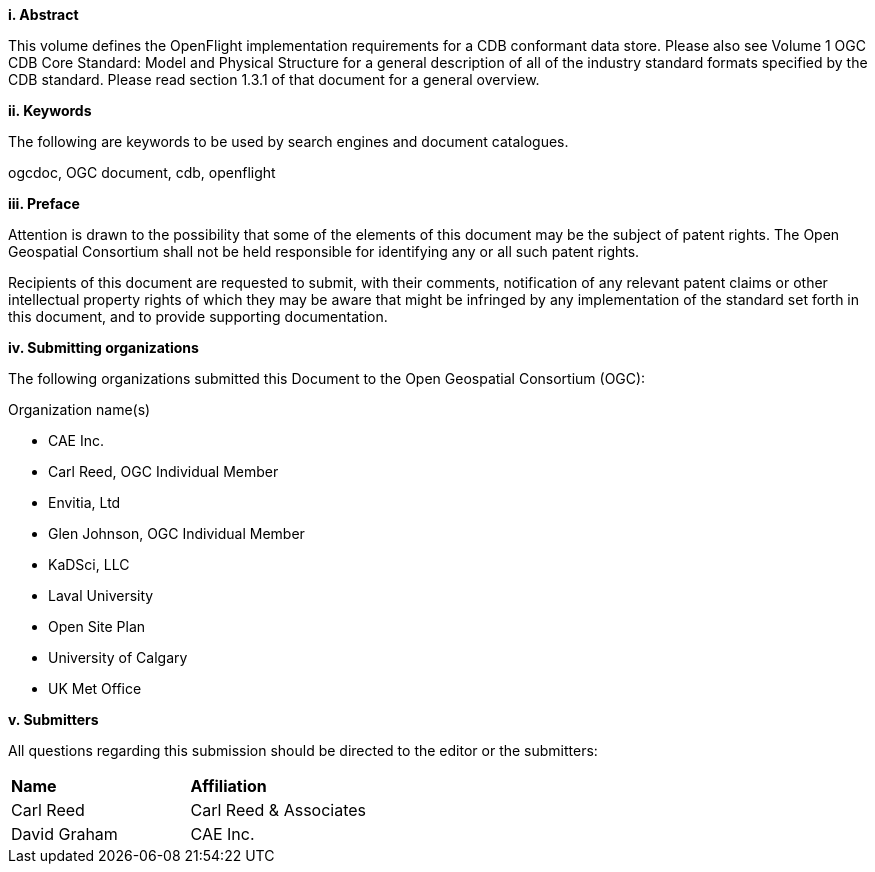 [big]*i.     Abstract*

This volume defines the OpenFlight implementation requirements for a CDB conformant data store. Please also see Volume 1 OGC CDB Core Standard: Model and Physical Structure for a general description of all of the industry standard formats specified by the CDB standard. Please read section 1.3.1 of that document for a general overview.


[big]*ii.    Keywords*

The following are keywords to be used by search engines and document catalogues.

ogcdoc, OGC document, cdb, openflight

[big]*iii.   Preface*


Attention is drawn to the possibility that some of the elements of this document may be the subject of patent rights. The Open Geospatial Consortium shall not be held responsible for identifying any or all such patent rights.

Recipients of this document are requested to submit, with their comments, notification of any relevant patent claims or other intellectual property rights of which they may be aware that might be infringed by any implementation of the standard set forth in this document, and to provide supporting documentation.

[big]*iv.    Submitting organizations*

The following organizations submitted this Document to the Open Geospatial Consortium (OGC):

Organization name(s)

* CAE Inc.
* Carl Reed, OGC Individual Member
* Envitia, Ltd
* Glen Johnson, OGC Individual Member
* KaDSci, LLC
* Laval University
* Open Site Plan
* University of Calgary
* UK Met Office

[big]*v.     Submitters*

All questions regarding this submission should be directed to the editor or the submitters:

[cols=",",]
|=================================
|*Name* |*Affiliation*
|Carl Reed |Carl Reed & Associates
|David Graham |CAE Inc.
|=================================
